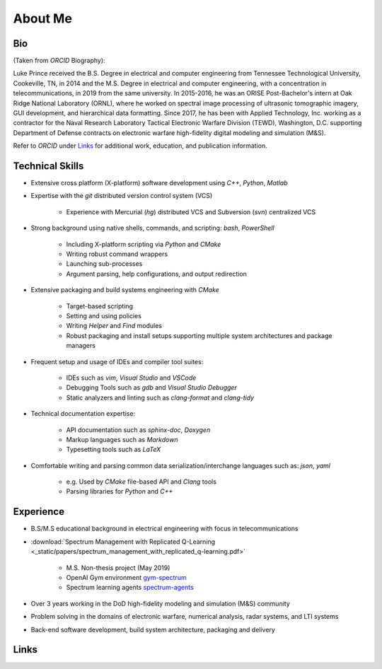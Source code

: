 ========
About Me
========

.. only:: html

   .. note::
      Click :download:`here <_build/latex/bio.pdf>` for a rendered PDF of this page.

      Click :download:`here <https://orcid.org/0000-0002-9664-2555/print>` for a
      printable version of my ORCID record


Bio
===

.. image:: _static/images/bio.png
   :width: 200px
   :height: 200px
   :scale: 100 %
   :alt: Bio Pic
   :align: left

(Taken from *ORCID* Biography):

Luke Prince received the B.S. Degree in electrical and computer engineering from Tennessee Technological University, Cookeville, TN, in 2014 and the M.S. Degree in electrical and computer engineering, with a concentration in telecommunications, in 2019 from the same university. In 2015-2016, he was an ORISE Post-Bachelor's intern at Oak Ridge National Laboratory (ORNL), where he worked on spectral image processing of ultrasonic tomographic imagery, GUI development, and hierarchical data formatting. Since 2017, he has been with Applied Technology, Inc. working as a contractor for the Naval Research Laboratory Tactical Electronic Warfare Division (TEWD), Washington, D.C. supporting Department of Defense contracts on electronic warfare high-fidelity digital modeling and simulation (M&S).

Refer to *ORCID* under Links_ for additional work, education, and publication information.


Technical Skills
================

* Extensive cross platform (X-platform) software development using `C++`, `Python`, `Matlab`
* Expertise with the `git` distributed version control system (VCS)

    * Experience with Mercurial (`hg`) distributed VCS and Subversion (`svn`) centralized VCS

* Strong background using  native shells, commands, and scripting: `bash`, `PowerShell`

    * Including X-platform scripting via `Python` and `CMake`
    * Writing robust command wrappers
    * Launching sub-processes
    * Argument parsing, help configurations, and output redirection

* Extensive packaging and build systems engineering with `CMake`

    * Target-based scripting
    * Setting and using policies
    * Writing *Helper* and *Find* modules
    * Robust packaging and install setups supporting multiple system architectures and package managers

* Frequent setup and usage of IDEs and compiler tool suites:

    * IDEs such as `vim`, `Visual Studio` and `VSCode`
    * Debugging Tools such as `gdb` and `Visual Studio Debugger`
    * Static analyzers and linting such as `clang-format` and  `clang-tidy`

* Technical documentation expertise:

    * API documentation such as `sphinx-doc`, `Doxygen`
    * Markup languages such as `Markdown`
    * Typesetting tools such as `LaTeX`

* Comfortable writing and parsing common data serialization/interchange languages such as: `json`, `yaml`

    * e.g. Used by `CMake` file-based API and `Clang` tools
    * Parsing libraries for `Python` and `C++`


Experience
==========

* B.S/M.S educational background in electrical engineering with focus in telecommunications
* :download:`Spectrum Management with Replicated Q-Learning <_static/papers/spectrum_management_with_replicated_q-learning.pdf>`

    * M.S. Non-thesis project (May 2019)
    * OpenAI Gym environment `gym-spectrum <https://github.com/lukeprince20/gym-spectrum>`_
    * Spectrum learning agents `spectrum-agents <https://github.com/lukeprince20/spectrum-agents>`_

* Over 3 years working in the DoD high-fidelity modeling and simulation (M&S) community
* Problem solving in the domains of electronic warfare, numerical analysis, radar systems, and LTI systems
* Back-end software development, build system architecture, packaging and delivery


Links
=====

.. only:: html

   .. raw:: html
      :file: orcid.html

   .. raw:: html
      :file: github.html

   .. raw:: html
      :file: email.html

.. only:: latex

   * |orcid_icon| `ORCID iD <https://orcid.org/0000-0002-9664-2555>`_
   * |github_icon| `GitHub <https://github.com/lukeprince20>`_
   * |mail_icon| `Email <lukeprince20@gmail.com>`_

   .. |ORCID_ICON| image:: https://orcid.org/sites/default/files/images/orcid_16x16.png
   .. |GITHUB_ICON| image:: _static/images/icons/GitHub-Mark-32px.png
      :scale: 50 %
   .. |MAIL_ICON| image:: https://raw.githubusercontent.com/google/material-design-icons/master/png/communication/email/materialicons/18dp/1x/baseline_email_black_18dp.png

